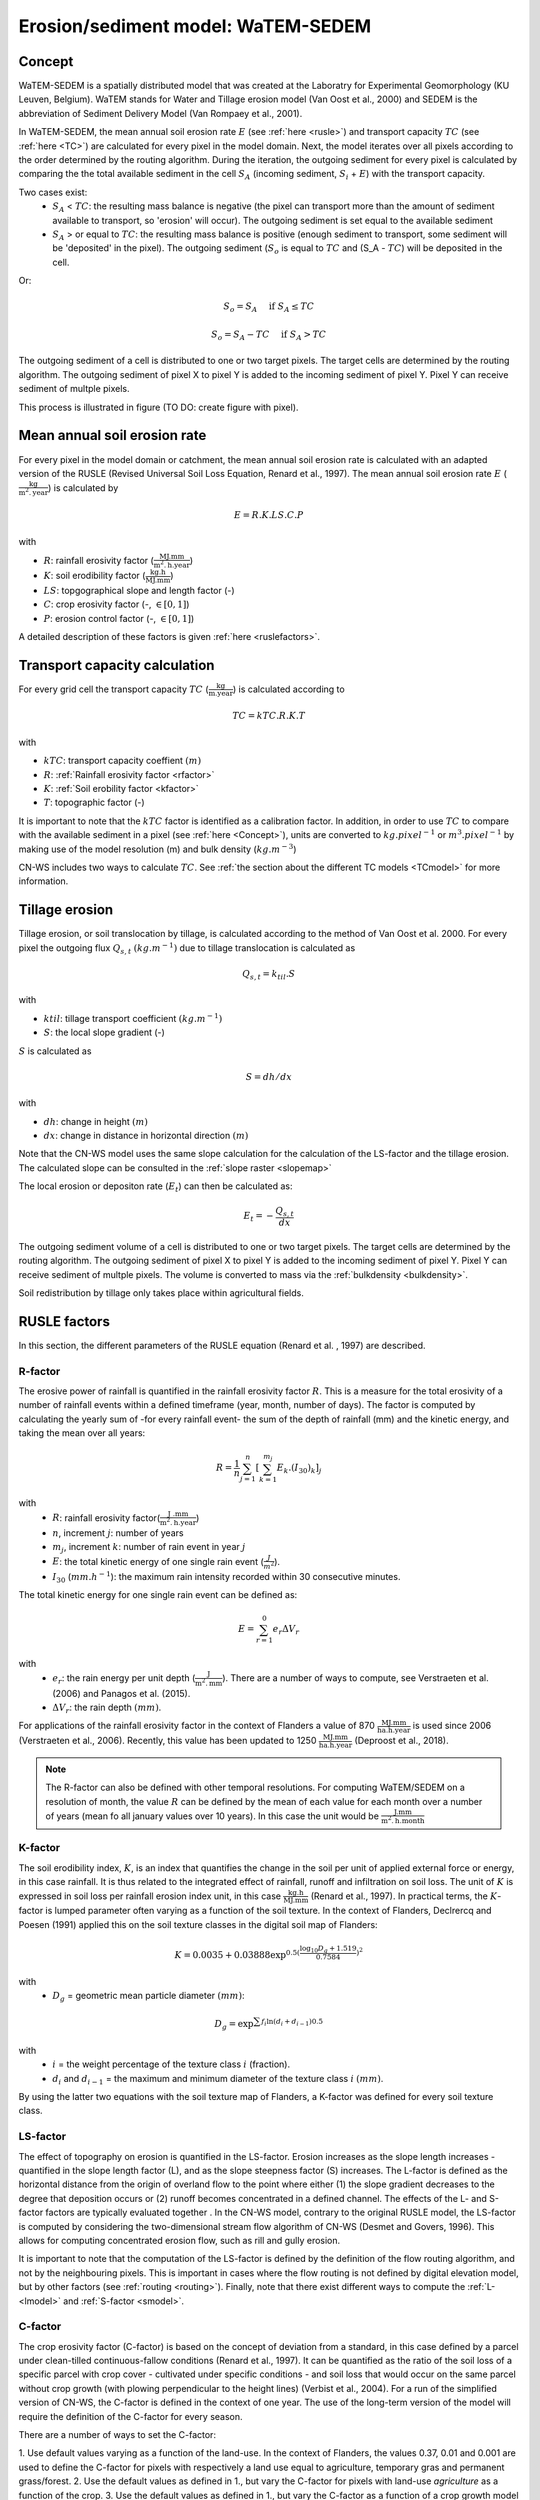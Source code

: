 .. _WS:

###################################
Erosion/sediment model: WaTEM-SEDEM
###################################

.. _Concept:

Concept
=======

WaTEM-SEDEM is a spatially distributed model that was created at the
Laboratry for Experimental Geomorphology (KU Leuven, Belgium). WaTEM stands
for Water and Tillage erosion model (Van Oost et al., 2000) and SEDEM is
the abbreviation of Sediment Delivery Model (Van Rompaey et al., 2001).

In WaTEM-SEDEM, the mean annual soil erosion rate :math:`E` (see
:ref:`here <rusle>`) and transport capacity :math:`TC` (see :ref:`here <TC>`)
are calculated for every pixel in the model domain. Next, the model iterates
over all pixels according to the order determined by the routing algorithm.
During the iteration, the outgoing sediment for every pixel is calculated by
comparing the the total available sediment in the cell :math:`S_A` (incoming
sediment, :math:`S_i` + :math:`E`) with the transport capacity.

Two cases exist:
 - :math:`S_A` < :math:`TC`: the resulting mass balance is negative (the
   pixel can transport more than the amount of sediment available to
   transport, so 'erosion' will occur). The outgoing sediment is set equal
   to the available sediment
 - :math:`S_A` > or equal to :math:`TC`: the resulting mass balance is
   positive (enough sediment to transport, some sediment will be 'deposited'
   in the pixel). The outgoing sediment (:math:`S_o` is equal to :math:`TC`
   and (S_A - :math:`TC`) will be deposited in the cell.

Or:

.. math::
        S_o = S_A \quad\text{ if } S_A \leq TC

.. math::
        S_o = S_A-TC \quad\text{ if } S_A>TC

The outgoing sediment of a cell is distributed to one or two target pixels.
The target cells are determined by the routing algorithm. The outgoing
sediment of pixel X to pixel Y is added to the incoming sediment of pixel Y.
Pixel Y can receive sediment of multple pixels.

This process is illustrated in figure (TO DO: create figure with pixel).

.. _rusle:

Mean annual soil erosion rate
=============================

For every pixel in the model domain or catchment, the mean annual soil
erosion rate is calculated with an adapted version of the RUSLE (Revised
Universal Soil Loss Equation, Renard et al., 1997). The mean annual soil
erosion rate :math:`E` (:math:`\frac{\text{kg}}{\text{m}^{2}.\text{year}}`) is
calculated by

.. math::
    E = R.K.LS.C.P

with

- :math:`R`: rainfall erosivity factor (:math:`\frac{\text{MJ.mm}}{\text{m}^2.\text{h.year}}`)
- :math:`K`: soil erodibility factor (:math:`\frac{\text{kg.h}}{\text{MJ.mm}}`)
- :math:`LS`: topgographical slope and length factor (-)
- :math:`C`: crop erosivity factor (-, :math:`\in [0,1]`)
- :math:`P`: erosion control factor (-, :math:`\in [0,1]`)

A detailed description of these factors is given :ref:`here <ruslefactors>`.

.. _TC:

Transport capacity calculation
==============================

For every grid cell the transport capacity :math:`TC`
(:math:`\frac{\text{kg}}{\text{m.year}}`) is calculated according to

.. math::
    TC = kTC.R.K.T

with

- :math:`kTC`: transport capacity coeffient :math:`(m)`
- :math:`R`: :ref:`Rainfall erosivity factor <rfactor>`
- :math:`K`: :ref:`Soil erobility factor <kfactor>`
- :math:`T`: topographic factor (-)

It is important to note that the :math:`kTC` factor is identified as a
calibration factor. In addition, in order to use :math:`TC` to compare with the
available sediment in a pixel (see :ref:`here <Concept>`), units are converted
to :math:`kg.pixel^{-1}` or
:math:`m^3.pixel^{-1}` by making use of the model resolution
(m) and bulk density (:math:`kg.m^{-3}`)

CN-WS includes two ways to calculate :math:`TC`. See
:ref:`the section about the different TC models <TCmodel>` for more information.

.. _tillageerosionmodel:

Tillage erosion
===============

Tillage erosion, or soil translocation by tillage, is calculated according to
the method of Van Oost et al. 2000. For every pixel the outgoing flux
:math:`Q_{s,t}` :math:`(kg.m^{-1})`  due to tillage translocation is calculated as

.. math::
    Q_{s,t} = k_{til}.S

with

- :math:`ktil`: tillage transport coefficient :math:`(kg.m^{-1})`
- :math:`S`: the local slope gradient (-)

:math:`S` is calculated as

.. math::
    S = dh/dx

with

- :math:`dh`: change in height :math:`(m)`
- :math:`dx`: change in distance in horizontal direction :math:`(m)`

Note that the CN-WS model uses the same slope calculation for the calculation
of the LS-factor and the tillage erosion. The calculated slope can be consulted
in the :ref:`slope raster <slopemap>`

The local erosion or depositon rate (:math:`E_t`) can then be calculated as:

.. math::
    E_t = - \frac{Q_{s,t}}{dx}

The outgoing sediment volume of a cell is distributed to one or two target pixels.
The target cells are determined by the routing algorithm. The outgoing
sediment of pixel X to pixel Y is added to the incoming sediment of pixel Y.
Pixel Y can receive sediment of multple pixels. The volume is converted to mass
via the :ref:`bulkdensity <bulkdensity>`.

Soil redistribution by tillage only takes place within agricultural fields.

.. _ruslefactors:

RUSLE factors
=============

In this section, the different parameters of the RUSLE equation (Renard et al.
, 1997) are described.

.. _rfactor:

R-factor
########
The erosive power of rainfall is quantified in the rainfall erosivity factor
:math:`R`. This is a measure for the total erosivity of a number of rainfall
events within a defined timeframe (year, month, number of days). The factor
is computed by calculating the yearly sum of -for every rainfall event- the
sum of the depth of rainfall (mm) and the kinetic energy, and taking the
mean over all years:

.. math::

    R = \frac{1}{n}\sum_{j=1}^{n}[\sum_{k=1}^{m_j}E_k.(I_{30})_k]_j

with
 - :math:`R`: rainfall erosivity factor(:math:`\frac{\text{J
   .mm}}{\text{m}^2.\text{h.year}}`)
 - :math:`n`, increment :math:`j`: number of years
 - :math:`m_j`, increment :math:`k`: number of rain event in year :math:`j`
 - :math:`E`: the total kinetic energy of one single rain event
   (:math:`\frac{J}{m^2}`).
 - :math:`I_{30}` (:math:`mm.h^{-1}`): the maximum rain intensity
   recorded within 30 consecutive minutes.

The total kinetic energy for one single rain event can be defined as:


.. math::

    E = \sum_{r=1}^0 e_r \Delta V_r

with
 - :math:`e_r`: the rain energy per unit depth
   (:math:`\frac{\text{J}}{\text{m}^{2}.\text{mm}}`). There are a number of
   ways to compute, see Verstraeten et al. (2006) and Panagos et al. (2015).
 - :math:`\Delta V_r`: the rain depth :math:`(mm)`.

For applications of the rainfall erosivity factor in the context of Flanders
a value of 870 :math:`\frac{\text{MJ.mm}}{\text{ha.h.year}}` is used since
2006 (Verstraeten et al., 2006). Recently, this value has been updated to
1250 :math:`\frac{\text{MJ.mm}}{\text{ha.h.year}}` (Deproost et al., 2018).

.. note::
    The R-factor can also be defined with other temporal resolutions.
    For computing WaTEM/SEDEM on a resolution of month, the value :math:`R` can
    be defined by the mean of each value for each month over a number of years
    (mean fo all january values over 10 years). In this case the unit would be
    :math:`\frac{\text{J.mm}}{\text{m}^2.\text{h.month}}`

.. _kfactor:

K-factor
########

The soil erodibility index, :math:`K`,  is an index that quantifies the
change in the soil per unit of applied external force or energy, in this
case rainfall. It is thus related to the integrated effect of rainfall,
runoff and infiltration on soil loss. The unit of :math:`K` is expressed in
soil loss per rainfall erosion index unit, in this case
:math:`\frac{\text{kg.h}}{\text{MJ.mm}}` (Renard et al., 1997). In
practical terms, the :math:`K`-factor is lumped parameter often  varying as
a function of the soil texture. In the context of Flanders,  Declrercq and
Poesen (1991) applied this on the soil texture classes in the digital soil
map of Flanders:

.. math::

    K  = 0.0035 + 0.03888 \exp^{0.5(\frac{\log_{10}{D_g}+1.519}{0.7584})^2}

with
 - :math:`D_g` =  geometric mean particle diameter :math:`(mm)`:

.. math::

    D_g = \exp^{\sum{f_i \ln(d_i+d_{i-1})0.5}}

with
 - :math:`i` = the weight percentage of the texture class :math:`i` (fraction).
 - :math:`d_i` and :math:`d_{i-1}` = the maximum and minimum diameter of the
   texture class :math:`i` :math:`(mm)`.

By using the latter two equations with the soil texture map of Flanders, a
K-factor was defined for every soil texture class.

.. _lsfactor:

LS-factor
#########

The effect of topography on erosion is quantified in the LS-factor. Erosion
increases as the slope length increases - quantified in the slope length
factor (L), and as the slope steepness factor (S) increases. The L-factor is
defined as the horizontal distance from the origin of overland flow to the
point where either (1) the slope gradient decreases to the degree that
deposition occurs or (2) runoff becomes concentrated in a defined channel.
The effects of the L- and S-factor factors are typically evaluated together
. In the CN-WS model, contrary to the original RUSLE model, the LS-factor is
computed by considering the two-dimensional stream flow algorithm of CN-WS
(Desmet and Govers, 1996). This allows for computing concentrated erosion
flow, such as rill and gully erosion. 

It is important to note that the computation of the LS-factor is defined
by the definition of the flow routing algorithm, and not by the neighbouring
pixels. This is important in cases where the flow routing is not defined by
digital elevation model, but by other factors (see :ref:`routing <routing>`).  
Finally, note that there exist  different ways to compute the 
:ref:`L- <lmodel>` and :ref:`S-factor <smodel>`.

.. _cfactor:

C-factor
########

The crop erosivity factor (C-factor) is based on the concept of deviation
from a standard, in this case defined by a parcel under clean-tilled
continuous-fallow conditions (Renard et al., 1997). It can be quantified
as the ratio of the soil loss of a specific parcel with crop cover -
cultivated under specific conditions - and soil loss that would occur on the
same parcel without crop growth (with plowing perpendicular to the
height lines) (Verbist et al., 2004). For a run of the simplified version of
CN-WS, the C-factor is defined in the context of one year. The use of the
long-term version of the model will require the definition of the C-factor
for every season.

There are a number of ways to set the C-factor:

1. Use default values varying as a function of the land-use. In the context
of Flanders, the values 0.37, 0.01 and 0.001 are used to define the C-factor
for pixels with respectively a land use equal to agriculture, temporary gras
and permanent grass/forest.
2. Use the default values as defined in 1., but vary the C-factor for pixels
with land-use `agriculture` as a function of the crop.
3. Use the default values as defined in 1., but vary the C-factor as a
function of a crop growth model and crop rotation scheme (this for pixels
with land-use `agriculture`:

.. math::
    C = \frac{\sum_i^t{R_i}.SLR_i}{\sum_i^t{R_i}}


with
 - :math:`R_i`: rainfall erosivity factor (:math:`\frac{\text{J.mm}}{\text{m}^2.\text{h.TR}}`) with :math:`\text{TR}`: temporal resolution.
 - :math:`t`: the maximum number of the increments.
 - :math:`SLR`: the soil loss ratio (-). The SLR varies as a function of the
   used C-factor model. We refer to Renard et al. (1997) for an in-depth
   overview of the C- and SLR-factor.

.. _pfactor:

P-factor
########

The support practice factor is the ratio of soil loss with a specific
support practice to the corresponding loss with upslope and downslope
tillage (Renard et al., 1997). Support practice should affect erosion by
modifying the flow pattern, grade or direction of surface runnof and by
reducing the amount an drate of runoff.

References
==========

Declercq, F., Poesen, J., 1992, Evaluation of two models to calculate the
soil erodibility factor K. Pedologie XLII, 149–169.

Deproost, P., Renders, D., Van de Wauw, J., Van Ransbeeck, N.,
Verstraeten, G., 2018, Herkalibratie van WaTEM/SEDEM met het DHMV-II als
hoogtemodel: eindrapport. Brussel.
https://archief.onderzoek.omgeving.vlaanderen.be/Onderzoek-1812384

Desmet, P.J.J., Govers, G., 1996, A gis procedure for automatically
calculating the USLE LS factor on topographically complex landscapes.
Journal of Soil and Water Conservation 51, 427–433.
https://www.jswconline.org/content/51/5/427

Nearing, M.A., 1997, A single continuous function for slope steepness
influence on soil loss. Soil Science Society of America Journal 61, 917–919.
https://doi.org/10.2136/sssaj1997.03615995006100030029x

Notebaert, B., Govers, G., Verstraeten, G., Van Oost, K., Poesen, J., Van
Rompaey, A., 2006, Verfijnde erosiekaart Vlaanderen: eindrapport. K.U.
Leuven, Leuven.
https://omgeving.vlaanderen.be/sites/default/files/atoms/files/Verfijnde_erosiekaart.pdf

Panagos, P., Ballabio, C., Borrelli, P., Meusburger, K., Klik, A., Rousseva,
S., Tadić, M.P., Michaelides, S., Hrabalíková, M., Olsen, P., Aalto, J.,
Lakatos, M., Rymszewicz, A., Dumitrescu, A., Beguería, S., Alewell, C., 2015
. Rainfall erosivity in Europe. Science of The Total Environment 511, 801–814.
https://doi.org/10.1016/j.scitotenv.2015.01.008

Renard, K.G., Foster, G.R., Weesies, G.A., McCool, D.K., Yoder, D.C.,
1997, Predicting soil erosion by water: a guide to conservation planning with
the revised universal soil loss equation (RUSLE), Agriculture Handbook. U.S.
Department of Agriculture, Washington.
https://www.ars.usda.gov/ARSUserFiles/64080530/RUSLE/AH_703.pdf

Van Oost, K., Govers, G., Desmet, P., 2000, Evaluating the effects of
changes in landscape structure on soil erosion by water and tillage.
Landscape Ecology 15, 577–589. https://doi.org/10.1023/A:1008198215674

Van Rompaey, A.J.J., Verstraeten, G., Van Oost, K., Govers, G., Poesen, J
., 2001, Modelling mean annual sediment yield using a distributed approach.
Earth Surface Processes and Landforms 26, 1221–1236. 
https://doi.org/10.1002/esp.275

Verbist, K., Schiettecatte, W., Gabriels, D., 2004, End report.
Computermodel RUSLE c-factor. Universiteit Gent, Gent.

Verstraeten, G., Poesen, J., Demarée, G., Salles, C., 2006, Long-term
(105 years) variability in rain erosivity as derived from 10-min rainfall
depth data for Ukkel (Brussels, Belgium): Implications for assessing soil
erosion rates. J. Geophys. Res. 111, D22109. https://doi.org/10.1029/2006JD007169

Verstraeten, G., Van Rompaey, A., Poesen, J., Van Oost, K., Govers, G.,
2003, Evaluating the impact of watershed management scenarios on changes in
sediment delivery to rivers? Hydrobiologia 494, 153–158.
https://link.springer.com/chapter/10.1007/978-94-017-3366-3_21

Zevenbergen, L.W., Thorne, C.R., 1987, Quantitative analysis of land surface
topography. Earth Surface Processes and Landforms 12, 47–56.
https://doi.org/10.1002/esp.3290120107

